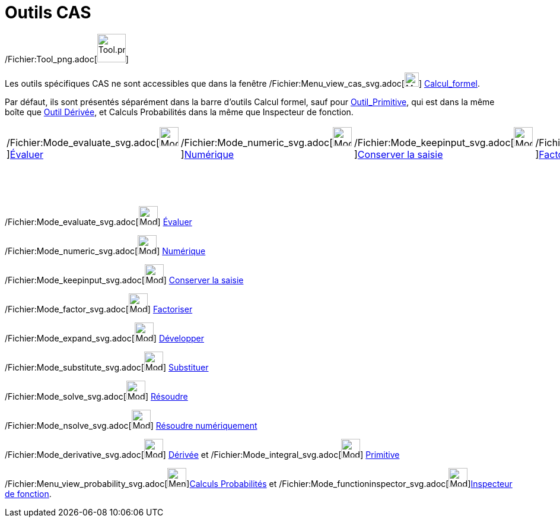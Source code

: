 = Outils CAS
:page-en: tools/CAS_Tools
ifdef::env-github[:imagesdir: /fr/modules/ROOT/assets/images]

/Fichier:Tool_png.adoc[image:Tool.png[Tool.png,width=48,height=48]]

Les outils spécifiques CAS ne sont accessibles que dans la fenêtre
/Fichier:Menu_view_cas_svg.adoc[image:24px-Menu_view_cas.svg.png[Menu view cas.svg,width=24,height=24]]
xref:/Calcul_formel.adoc[Calcul_formel].

Par défaut, ils sont présentés séparément dans la barre d'outils Calcul formel, sauf pour
xref:/tools/Primitive.adoc[Outil_Primitive], qui est dans la même boîte que xref:/tools/Dérivée.adoc[Outil Dérivée], et
Calculs Probabilités dans la même que Inspecteur de fonction.

[cols=",,,,,,,,,,",]
|===
|/Fichier:Mode_evaluate_svg.adoc[image:32px-Mode_evaluate.svg.png[Mode
evaluate.svg,width=32,height=32]]xref:/tools/Évaluer.adoc[Évaluer]
|/Fichier:Mode_numeric_svg.adoc[image:32px-Mode_numeric.svg.png[Mode
numeric.svg,width=32,height=32]]xref:/tools/Numérique.adoc[Numérique]
|/Fichier:Mode_keepinput_svg.adoc[image:32px-Mode_keepinput.svg.png[Mode
keepinput.svg,width=32,height=32]][.small]##xref:/tools/Conserver_la_saisie.adoc[Conserver la saisie]##
|/Fichier:Mode_factor_svg.adoc[image:32px-Mode_factor.svg.png[Mode
factor.svg,width=32,height=32]]xref:/tools/Factoriser.adoc[Factoriser]
|/Fichier:Mode_expand_svg.adoc[image:32px-Mode_expand.svg.png[Mode
expand.svg,width=32,height=32]]xref:/tools/Développer.adoc[Développer]
|/Fichier:Mode_substitute_svg.adoc[image:32px-Mode_substitute.svg.png[Mode
substitute.svg,width=32,height=32]]xref:/tools/Substituer.adoc[Substituer]
|/Fichier:Mode_solve_svg.adoc[image:32px-Mode_solve.svg.png[Mode
solve.svg,width=32,height=32]]xref:/tools/Résoudre.adoc[Résoudre]
|/Fichier:Mode_nsolve_svg.adoc[image:32px-Mode_nsolve.svg.png[Mode
nsolve.svg,width=32,height=32]][.small]##xref:/tools/Résoudre_numériquement.adoc[Résoudre numériquement]##
|/Fichier:Mode_derivative_svg.adoc[image:32px-Mode_derivative.svg.png[Mode
derivative.svg,width=32,height=32]]xref:/tools/Dérivée.adoc[Dérivée]
|/Fichier:Menu_view_probability_svg.adoc[image:32px-Menu_view_probability.svg.png[Menu view
probability.svg,width=32,height=32]][.small]##xref:/tools/Calculs_Probabilités.adoc[Calculs Probabilités]##
|/Fichier:Mode_delete_svg.adoc[image:32px-Mode_delete.svg.png[Mode
delete.svg,width=32,height=32]]xref:/tools/Effacer.adoc[Effacer]

| | | | | | | | |/Fichier:Mode_integral_svg.adoc[image:32px-Mode_integral.svg.png[Mode
integral.svg,width=32,height=32]]xref:/tools/Primitive.adoc[Primitive]
|/Fichier:Mode_functioninspector_svg.adoc[image:32px-Mode_functioninspector.svg.png[Mode
functioninspector.svg,width=32,height=32]][.small]##xref:/tools/Inspecteur_de_fonction.adoc[Inspecteur de fonction]## |
|===

/Fichier:Mode_evaluate_svg.adoc[image:32px-Mode_evaluate.svg.png[Mode evaluate.svg,width=32,height=32]]
xref:/tools/Évaluer.adoc[Évaluer]

/Fichier:Mode_numeric_svg.adoc[image:32px-Mode_numeric.svg.png[Mode numeric.svg,width=32,height=32]]
xref:/tools/Numérique.adoc[Numérique]

/Fichier:Mode_keepinput_svg.adoc[image:32px-Mode_keepinput.svg.png[Mode keepinput.svg,width=32,height=32]]
xref:/tools/Conserver_la_saisie.adoc[Conserver la saisie]

/Fichier:Mode_factor_svg.adoc[image:32px-Mode_factor.svg.png[Mode factor.svg,width=32,height=32]]
xref:/tools/Factoriser.adoc[Factoriser]

/Fichier:Mode_expand_svg.adoc[image:32px-Mode_expand.svg.png[Mode expand.svg,width=32,height=32]]
xref:/tools/Développer.adoc[Développer]

/Fichier:Mode_substitute_svg.adoc[image:32px-Mode_substitute.svg.png[Mode substitute.svg,width=32,height=32]]
xref:/tools/Substituer.adoc[Substituer]

/Fichier:Mode_solve_svg.adoc[image:32px-Mode_solve.svg.png[Mode solve.svg,width=32,height=32]]
xref:/tools/Résoudre.adoc[Résoudre]

/Fichier:Mode_nsolve_svg.adoc[image:32px-Mode_nsolve.svg.png[Mode nsolve.svg,width=32,height=32]]
xref:/tools/Résoudre_numériquement.adoc[Résoudre numériquement]

/Fichier:Mode_derivative_svg.adoc[image:32px-Mode_derivative.svg.png[Mode derivative.svg,width=32,height=32]]
xref:/tools/Dérivée.adoc[Dérivée] et /Fichier:Mode_integral_svg.adoc[image:32px-Mode_integral.svg.png[Mode
integral.svg,width=32,height=32]] xref:/tools/Primitive.adoc[Primitive]

/Fichier:Menu_view_probability_svg.adoc[image:32px-Menu_view_probability.svg.png[Menu view
probability.svg,width=32,height=32]]xref:/tools/Calculs_Probabilités.adoc[Calculs Probabilités] et
/Fichier:Mode_functioninspector_svg.adoc[image:32px-Mode_functioninspector.svg.png[Mode
functioninspector.svg,width=32,height=32]]xref:/tools/Inspecteur_de_fonction.adoc[Inspecteur de fonction].
